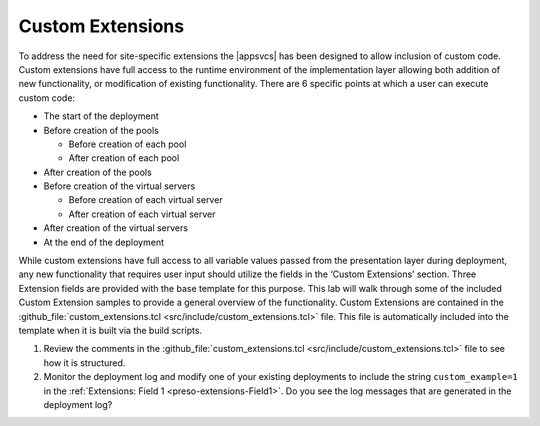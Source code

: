 .. |labmodule| replace:: 4
.. |labnum| replace:: 4
.. |labdot| replace:: |labmodule|\ .\ |labnum|
.. |labund| replace:: |labmodule|\ _\ |labnum|
.. |labname| replace:: Lab\ |labdot|
.. |labnameund| replace:: Lab\ |labund|

.. _custom_extensions:

Custom Extensions
-----------------

To address the need for site-specific extensions the |appsvcs| has been designed
to allow inclusion of custom code.  Custom extensions have full access to the 
runtime environment of the implementation layer allowing both addition of new 
functionality, or modification of existing functionality.  There are 6 specific
points at which a user can execute custom code:

- The start of the deployment
- Before creation of the pools

  - Before creation of each pool
  - After creation of each pool

- After creation of the pools
- Before creation of the virtual servers

  - Before creation of each virtual server
  - After creation of each virtual server

- After creation of the virtual servers
- At the end of the deployment

While custom extensions have full access to all variable values passed from the 
presentation layer during deployment, any new functionality that requires user
input should utilize the fields in the ‘Custom Extensions’ section.  Three 
Extension fields are provided with the base template for this purpose. This lab
will walk through some of the included Custom Extension samples to provide a
general overview of the functionality.  Custom Extensions are contained in the
:github_file:`custom_extensions.tcl <src/include/custom_extensions.tcl>` file.  
This file is automatically included into the template when it is built via the 
build scripts.  

#. Review the comments in the 
   :github_file:`custom_extensions.tcl <src/include/custom_extensions.tcl>` file
   to see how it is structured.
#. Monitor the deployment log and modify one of your existing deployments to 
   include the string ``custom_example=1`` in the 
   :ref:`Extensions: Field 1 <preso-extensions-Field1>`.  Do you see the log 
   messages that are generated in the deployment log?
